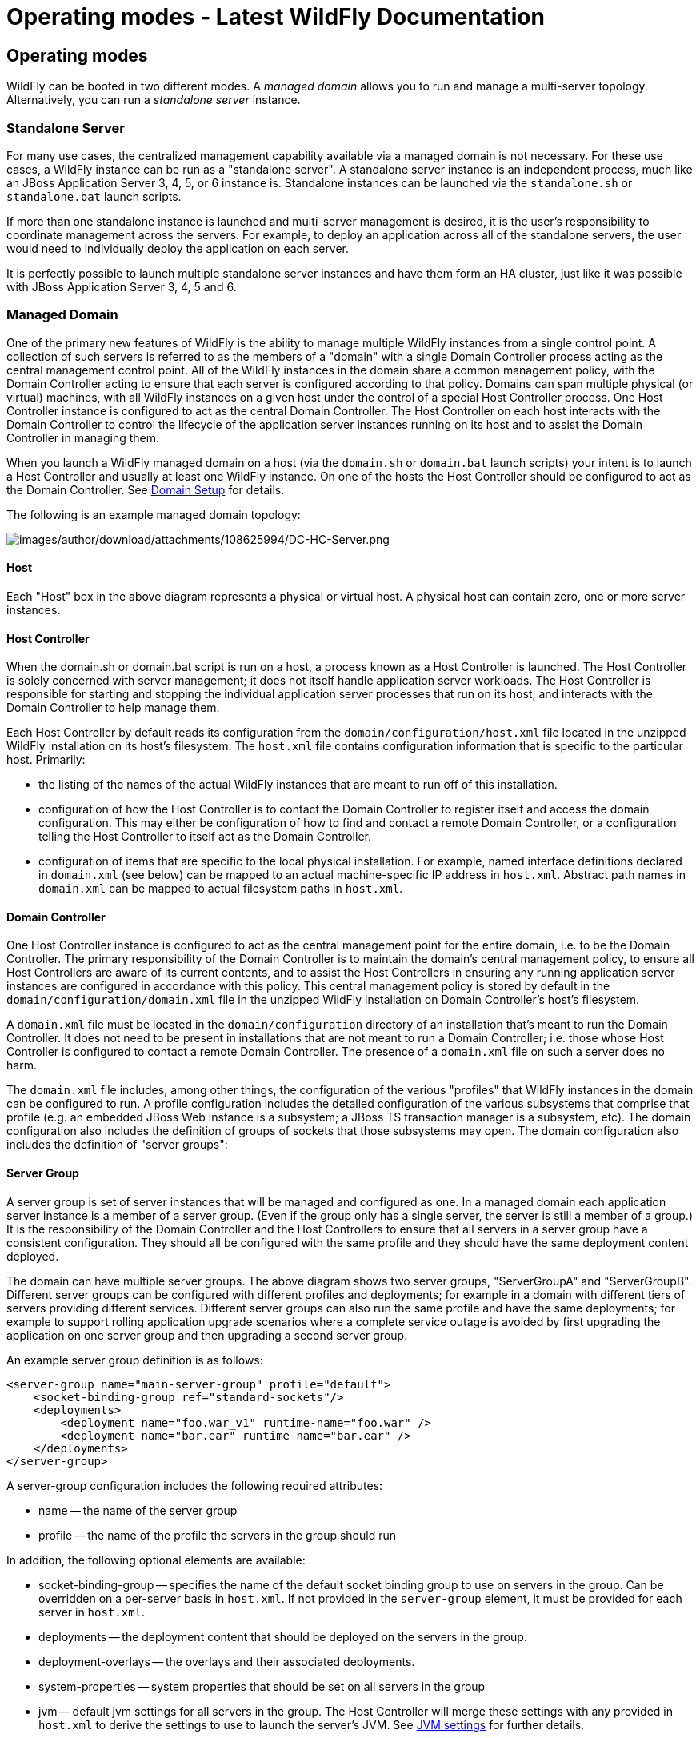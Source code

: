 Operating modes - Latest WildFly Documentation
==============================================

[[operating-modes]]
Operating modes
---------------

WildFly can be booted in two different modes. A _managed domain_ allows
you to run and manage a multi-server topology. Alternatively, you can
run a _standalone server_ instance.

[[standalone-server]]
Standalone Server
~~~~~~~~~~~~~~~~~

For many use cases, the centralized management capability available via
a managed domain is not necessary. For these use cases, a WildFly
instance can be run as a "standalone server". A standalone server
instance is an independent process, much like an JBoss Application
Server 3, 4, 5, or 6 instance is. Standalone instances can be launched
via the `standalone.sh` or `standalone.bat` launch scripts.

If more than one standalone instance is launched and multi-server
management is desired, it is the user's responsibility to coordinate
management across the servers. For example, to deploy an application
across all of the standalone servers, the user would need to
individually deploy the application on each server.

It is perfectly possible to launch multiple standalone server instances
and have them form an HA cluster, just like it was possible with JBoss
Application Server 3, 4, 5 and 6.

[[managed-domain]]
Managed Domain
~~~~~~~~~~~~~~

One of the primary new features of WildFly is the ability to manage
multiple WildFly instances from a single control point. A collection of
such servers is referred to as the members of a "domain" with a single
Domain Controller process acting as the central management control
point. All of the WildFly instances in the domain share a common
management policy, with the Domain Controller acting to ensure that each
server is configured according to that policy. Domains can span multiple
physical (or virtual) machines, with all WildFly instances on a given
host under the control of a special Host Controller process. One Host
Controller instance is configured to act as the central Domain
Controller. The Host Controller on each host interacts with the Domain
Controller to control the lifecycle of the application server instances
running on its host and to assist the Domain Controller in managing
them.

When you launch a WildFly managed domain on a host (via the `domain.sh`
or `domain.bat` launch scripts) your intent is to launch a Host
Controller and usually at least one WildFly instance. On one of the
hosts the Host Controller should be configured to act as the Domain
Controller. See link:Domain_Setup.html[Domain Setup] for details.

The following is an example managed domain topology:

image:images/author/download/attachments/108625994/DC-HC-Server.png[images/author/download/attachments/108625994/DC-HC-Server.png]

[[host]]
Host
^^^^

Each "Host" box in the above diagram represents a physical or virtual
host. A physical host can contain zero, one or more server instances.

[[host-controller]]
Host Controller
^^^^^^^^^^^^^^^

When the domain.sh or domain.bat script is run on a host, a process
known as a Host Controller is launched. The Host Controller is solely
concerned with server management; it does not itself handle application
server workloads. The Host Controller is responsible for starting and
stopping the individual application server processes that run on its
host, and interacts with the Domain Controller to help manage them.

Each Host Controller by default reads its configuration from the
`domain/configuration/host.xml` file located in the unzipped WildFly
installation on its host's filesystem. The `host.xml` file contains
configuration information that is specific to the particular host.
Primarily:

* the listing of the names of the actual WildFly instances that are
meant to run off of this installation.
* configuration of how the Host Controller is to contact the Domain
Controller to register itself and access the domain configuration. This
may either be configuration of how to find and contact a remote Domain
Controller, or a configuration telling the Host Controller to itself act
as the Domain Controller.
* configuration of items that are specific to the local physical
installation. For example, named interface definitions declared in
`domain.xml` (see below) can be mapped to an actual machine-specific IP
address in `host.xml`. Abstract path names in `domain.xml` can be mapped
to actual filesystem paths in `host.xml`.

[[domain-controller]]
Domain Controller
^^^^^^^^^^^^^^^^^

One Host Controller instance is configured to act as the central
management point for the entire domain, i.e. to be the Domain
Controller. The primary responsibility of the Domain Controller is to
maintain the domain's central management policy, to ensure all Host
Controllers are aware of its current contents, and to assist the Host
Controllers in ensuring any running application server instances are
configured in accordance with this policy. This central management
policy is stored by default in the `domain/configuration/domain.xml`
file in the unzipped WildFly installation on Domain Controller's host's
filesystem.

A `domain.xml` file must be located in the `domain/configuration`
directory of an installation that's meant to run the Domain Controller.
It does not need to be present in installations that are not meant to
run a Domain Controller; i.e. those whose Host Controller is configured
to contact a remote Domain Controller. The presence of a `domain.xml`
file on such a server does no harm.

The `domain.xml` file includes, among other things, the configuration of
the various "profiles" that WildFly instances in the domain can be
configured to run. A profile configuration includes the detailed
configuration of the various subsystems that comprise that profile (e.g.
an embedded JBoss Web instance is a subsystem; a JBoss TS transaction
manager is a subsystem, etc). The domain configuration also includes the
definition of groups of sockets that those subsystems may open. The
domain configuration also includes the definition of "server groups":

[[server-group]]
Server Group
^^^^^^^^^^^^

A server group is set of server instances that will be managed and
configured as one. In a managed domain each application server instance
is a member of a server group. (Even if the group only has a single
server, the server is still a member of a group.) It is the
responsibility of the Domain Controller and the Host Controllers to
ensure that all servers in a server group have a consistent
configuration. They should all be configured with the same profile and
they should have the same deployment content deployed.

The domain can have multiple server groups. The above diagram shows two
server groups, "ServerGroupA" and "ServerGroupB". Different server
groups can be configured with different profiles and deployments; for
example in a domain with different tiers of servers ﻿providing different
services. Different server groups can also run the same profile and have
the same deployments; for example to support rolling application upgrade
scenarios where a complete service outage is avoided by first upgrading
the application on one server group and then upgrading a second server
group.

An example server group definition is as follows:

[source,java]
----
<server-group name="main-server-group" profile="default">
    <socket-binding-group ref="standard-sockets"/>
    <deployments>
        <deployment name="foo.war_v1" runtime-name="foo.war" />
        <deployment name="bar.ear" runtime-name="bar.ear" />
    </deployments>
</server-group>
----

A server-group configuration includes the following required attributes:

* name -- the name of the server group
* profile -- the name of the profile the servers in the group should run

In addition, the following optional elements are available:

* socket-binding-group -- specifies the name of the default socket
binding group to use on servers in the group. Can be overridden on a
per-server basis in `host.xml`. If not provided in the `server-group`
element, it must be provided for each server in `host.xml`.
* deployments -- the deployment content that should be deployed on the
servers in the group.
* deployment-overlays -- the overlays and their associated deployments.
* system-properties -- system properties that should be set on all
servers in the group
* jvm -- default jvm settings for all servers in the group. The Host
Controller will merge these settings with any provided in `host.xml` to
derive the settings to use to launch the server's JVM. See
link:JVM_settings.html[JVM settings] for further details.

[[server]]
Server
^^^^^^

Each "Server" in the above diagram represents an actual application
server instance. The server runs in a separate JVM process from the Host
Controller. The Host Controller is responsible for launching that
process. (In a managed domain the end user cannot directly launch a
server process from the command line.)

 The Host Controller synthesizes the server's configuration by combining
elements from the domain wide configuration (from `domain.xml` ) and the
host-specific configuration (from `host.xml` ).

[[deciding-between-running-standalone-servers-or-a-managed-domain]]
Deciding between running standalone servers or a managed domain
~~~~~~~~~~~~~~~~~~~~~~~~~~~~~~~~~~~~~~~~~~~~~~~~~~~~~~~~~~~~~~~

Which use cases are appropriate for managed domain and which are
appropriate for standalone servers? A managed domain is all about
coordinated multi-server management -- with it WildFly provides a
central point through which users can manage multiple servers, with rich
capabilities to keep those servers' configurations consistent and the
ability to roll out configuration changes (including deployments) to the
servers in a coordinated fashion.

It's important to understand that the choice between a managed domain
and standalone servers is all about how your servers are managed, not
what capabilities they have to service end user requests. This
distinction is particularly important when it comes to high availability
clusters. It's important to understand that HA functionality is
orthogonal to running standalone servers or a managed domain. That is, a
group of standalone servers can be configured to form an HA cluster. The
domain and standalone modes determine how the servers are managed, not
what capabilities they provide.

So, given all that:

* A single server installation gains nothing from running in a managed
domain, so running a standalone server is a better choice.
* For multi-server production environments, the choice of running a
managed domain versus standalone servers comes down to whether the user
wants to use the centralized management capabilities a managed domain
provides. Some enterprises have developed their own sophisticated
multi-server management capabilities and are comfortable coordinating
changes across a number of independent WildFly instances. For these
enterprises, a multi-server architecture comprised of individual
standalone servers is a good option.
* Running a standalone server is better suited for most development
scenarios. Any individual server configuration that can be achieved in a
managed domain can also be achieved in a standalone server, so even if
the application being developed will eventually run in production on a
managed domain installation, much (probably most) development can be
done using a standalone server.
* Running a managed domain mode can be helpful in some advanced
development scenarios; i.e. those involving interaction between multiple
WildFly instances. Developers may find that setting up various servers
as members of a domain is an efficient way to launch a multi-server
cluster.
